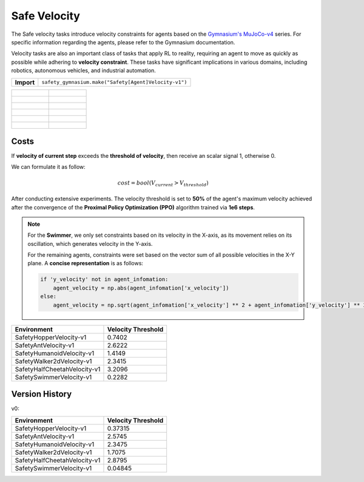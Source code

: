 Safe Velocity
================

.. _SingleVelocity:

The Safe velocity tasks introduce velocity constraints for agents based on the `Gymnasium's MuJoCo-v4 <https://gymnasium.farama.org/environments/mujoco/>`__ series. For specific information regarding the agents, please refer to the Gymnasium documentation.

Velocity tasks are also an important class of tasks that apply RL to reality, requiring an agent to move as quickly as possible while adhering to **velocity constraint**. These tasks have significant implications in various domains, including robotics, autonomous vehicles, and industrial automation.

+-----------------------------+------------------------------------------------------------------+
| **Import**                  | ``safety_gymnasium.make("Safety[Agent]Velocity-v1")``            |
+-----------------------------+------------------------------------------------------------------+

.. list-table::

    * - .. figure:: ../_static/images/hopper_vel_unsafe.gif
            :width: 300px
        .. centered:: HopperVelocity UNSAFE
      - .. figure:: ../_static/images/hopper_vel_safe.gif
            :width: 300px
        .. centered:: HopperVelocity SAFE
    * - .. figure:: ../_static/images/ant_vel_unsafe.gif
            :width: 300px
        .. centered:: AntVelocity UNSAFE
      - .. figure:: ../_static/images/ant_vel_safe.gif
            :width: 300px
        .. centered:: AntVelocity SAFE
    * - .. figure:: ../_static/images/humanoid_vel_unsafe.gif
            :width: 300px
        .. centered:: HumanoidVelocity UNSAFE
      - .. figure:: ../_static/images/humanoid_vel_safe.gif
            :width: 300px
        .. centered:: HumanoidVelocity SAFE
    * - .. figure:: ../_static/images/walker2d_vel_unsafe.gif
            :width: 300px
        .. centered:: Walker2dVelocity UNSAFE
      - .. figure:: ../_static/images/walker2d_vel_safe.gif
            :width: 300px
        .. centered:: Walker2dVelocity SAFE
    * - .. figure:: ../_static/images/half_cheetah_vel_unsafe.gif
            :width: 300px
        .. centered:: HalfCheetahVelocity UNSAFE
      - .. figure:: ../_static/images/half_cheetah_vel_safe.gif
            :width: 300px
        .. centered:: HalfCheetahVelocity SAFE
    * - .. figure:: ../_static/images/swimmer_vel_unsafe.gif
            :width: 300px
        .. centered:: SwimmerVelocity UNSAFE
      - .. figure:: ../_static/images/swimmer_vel_safe.gif
            :width: 300px
        .. centered:: SwimmerVelocity SAFE

Costs
-----

If **velocity of current step** exceeds the **threshold of velocity**, then receive an scalar signal 1, otherwise 0.

We can formulate it as follow:

.. math:: cost=bool(V_{current} > V_{threshold})

After conducting extensive experiments. The velocity threshold is set to **50%** of the agent's maximum velocity achieved after the convergence of the **Proximal Policy Optimization (PPO)** algorithm trained via **1e6 steps**.

.. Note::
    For the **Swimmer**, we only set constraints based on its velocity in the X-axis, as its movement relies on its oscillation, which generates velocity in the Y-axis.

    For the remaining agents, constraints were set based on the vector sum of all possible velocities in the X-Y plane. A **concise representation** is as follows:

    .. code-block:: python

        if 'y_velocity' not in agent_infomation:
            agent_velocity = np.abs(agent_infomation['x_velocity'])
        else:
            agent_velocity = np.sqrt(agent_infomation['x_velocity'] ** 2 + agent_infomation['y_velocity'] ** 2)

+------------------------------+--------------------+
| Environment                  | Velocity Threshold |
+==============================+====================+
| SafetyHopperVelocity-v1      | 0.7402             |
+------------------------------+--------------------+
| SafetyAntVelocity-v1         | 2.6222             |
+------------------------------+--------------------+
| SafetyHumanoidVelocity-v1    | 1.4149             |
+------------------------------+--------------------+
| SafetyWalker2dVelocity-v1    | 2.3415             |
+------------------------------+--------------------+
| SafetyHalfCheetahVelocity-v1 | 3.2096             |
+------------------------------+--------------------+
| SafetySwimmerVelocity-v1     | 0.2282             |
+------------------------------+--------------------+

Version History
---------------

v0:

+------------------------------+--------------------+
| Environment                  | Velocity Threshold |
+==============================+====================+
| SafetyHopperVelocity-v1      | 0.37315            |
+------------------------------+--------------------+
| SafetyAntVelocity-v1         | 2.5745             |
+------------------------------+--------------------+
| SafetyHumanoidVelocity-v1    | 2.3475             |
+------------------------------+--------------------+
| SafetyWalker2dVelocity-v1    | 1.7075             |
+------------------------------+--------------------+
| SafetyHalfCheetahVelocity-v1 | 2.8795             |
+------------------------------+--------------------+
| SafetySwimmerVelocity-v1     | 0.04845            |
+------------------------------+--------------------+
